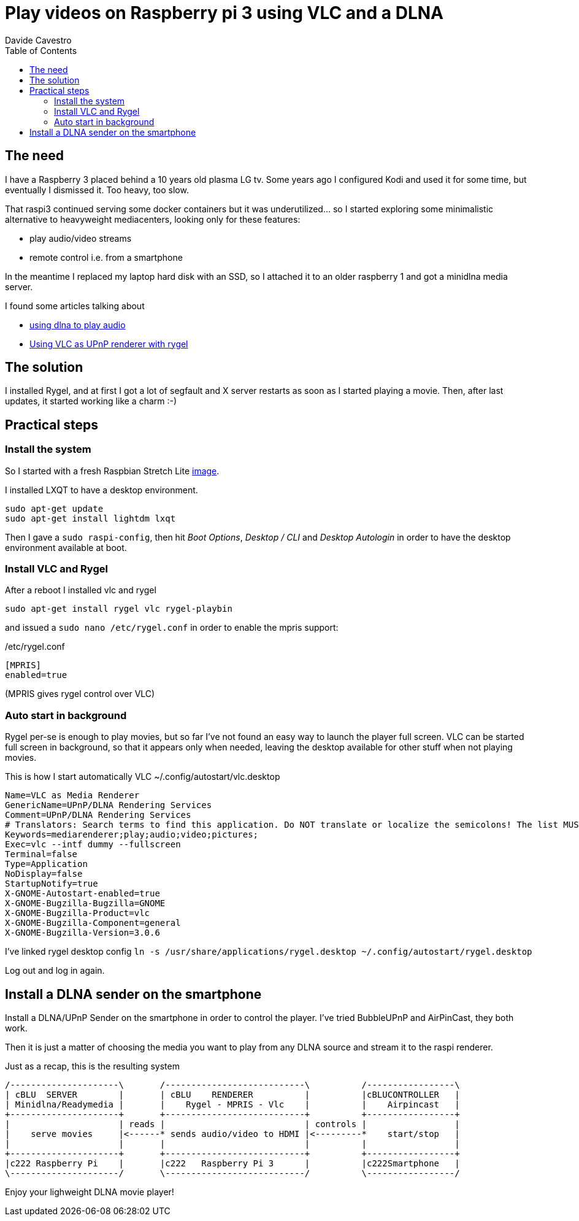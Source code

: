= Play videos on Raspberry pi 3 using VLC and a DLNA
Davide Cavestro
:page-category: Tech
:page-tags: [raspberry, vlc, rygel, dlna, upnp, mediacenter, movie player]
:page-short-name: rygel-raspi3-dlna-movie-player
:page-summary: Installing Rygel and VLC on a raspbian is enough to remotely control with a smartphone the streaming of movies from a media server to a Raspberry Pi 3 Model B. No need to install heavyweight media centers.
:page-description: Raspberry 3 as a movie player with Rygel and Vlc, controlled remotely by smartphone.
:toc: left


== The need

I have a Raspberry 3 placed behind a 10 years old plasma LG tv.
Some years ago I configured Kodi and used it for some time, but 
eventually I dismissed it. Too heavy, too slow.

That raspi3 continued serving some docker containers but it was 
underutilized... so I started exploring some minimalistic alternative 
to heavyweight mediacenters, looking only for these features:

- play audio/video streams
- remote control i.e. from a smartphone

In the meantime I replaced my laptop hard disk with an SSD, so I 
attached it to an older raspberry 1 and got a minidlna media server. 

I found some articles talking about

- https://raspberrypi.stackexchange.com/questions/79004/howto-install-dlna-media-renderer[using dlna to play audio]
- https://davidwiesner.github.io/posts/using-vlc-as-upnp-renderer-with-rygel/[Using VLC as UPnP renderer with rygel]


== The solution

I installed Rygel, and at first I got a lot of segfault and X server 
restarts as soon as I started playing a movie.
Then, after last updates, it started working like a charm :-)


== Practical steps


=== Install the system

So I started with a fresh Raspbian Stretch Lite 
https://downloads.raspberrypi.org/raspbian_lite_latest[image].

I installed LXQT to have a desktop environment.

[source,bash]
----
sudo apt-get update
sudo apt-get install lightdm lxqt 
----

Then I gave a `sudo raspi-config`, then hit _Boot Options_, _Desktop / CLI_ 
and _Desktop Autologin_ in order to have the desktop environment 
available at boot.


=== Install VLC and Rygel

After a reboot I installed vlc and rygel

[source,bash]
----
sudo apt-get install rygel vlc rygel-playbin 
----

and issued a `sudo nano /etc/rygel.conf` in order to enable the mpris 
support:

/etc/rygel.conf
[source,bash]
----
[MPRIS]
enabled=true
----
(MPRIS gives rygel control over VLC)


=== Auto start in background

Rygel per-se is enough to play movies, but so far I've not found an easy way 
to launch the player full screen. VLC can be started full screen in 
background, so that it appears only when needed, leaving the desktop 
available for other stuff when not playing movies.

This is how I start automatically VLC
~/.config/autostart/vlc.desktop
[source,bash]
----
Name=VLC as Media Renderer
GenericName=UPnP/DLNA Rendering Services
Comment=UPnP/DLNA Rendering Services
# Translators: Search terms to find this application. Do NOT translate or localize the semicolons! The list MUST also end with a semicolon!
Keywords=mediarenderer;play;audio;video;pictures;
Exec=vlc --intf dummy --fullscreen
Terminal=false
Type=Application
NoDisplay=false
StartupNotify=true
X-GNOME-Autostart-enabled=true
X-GNOME-Bugzilla-Bugzilla=GNOME
X-GNOME-Bugzilla-Product=vlc
X-GNOME-Bugzilla-Component=general
X-GNOME-Bugzilla-Version=3.0.6
----

I've linked rygel desktop config
`ln -s /usr/share/applications/rygel.desktop ~/.config/autostart/rygel.desktop`

Log out and log in again.


== Install a DLNA sender on the smartphone

Install a DLNA/UPnP Sender on the smartphone in order to control the 
player. I've tried BubbleUPnP and AirPinCast, they both work.

Then it is just a matter of choosing the media you want to play from any 
DLNA source and stream it to the raspi renderer. 


Just as a recap, this is the resulting system

[ditaa]
....
/---------------------\       /---------------------------\          /-----------------\
| cBLU  SERVER        |       | cBLU    RENDERER          |          |cBLUCONTROLLER   |
| Minidlna/Readymedia |       |    Rygel - MPRIS - Vlc    |          |    Airpincast   |
+---------------------+       +---------------------------+          +-----------------+
|                     | reads |                           | controls |                 |
|    serve movies     |<------* sends audio/video to HDMI |<---------*    start/stop   |
|                     |       |                           |          |                 |
+---------------------+       +---------------------------+          +-----------------+
|c222 Raspberry Pi    |       |c222   Raspberry Pi 3      |          |c222Smartphone   |
\---------------------/       \---------------------------/          \-----------------/

....

Enjoy your lighweight DLNA movie player!
